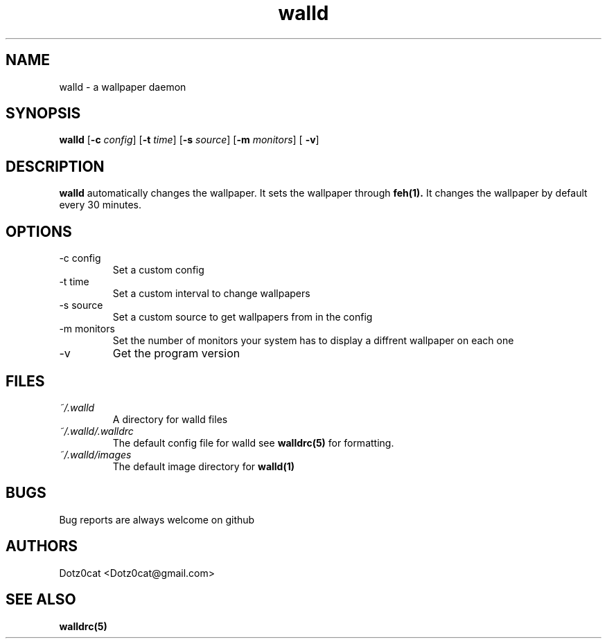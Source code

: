 .TH walld 1 2022-04-19
.SH NAME
walld \- a wallpaper daemon
.SH SYNOPSIS
.B walld 
[\fB\-c\fR \fIconfig\fR] [\fB\-t\fR \fItime\fR] [\fB\-s\fR \fIsource\fR] [\fB\-m\fR \fImonitors\fR] [\fB\ -v\fR]
.SH DESCRIPTION
.B walld
automatically changes the wallpaper. It sets the wallpaper through 
.BR feh(1).
It changes the wallpaper by default every 30 minutes.
.SH OPTIONS
.IP "-c config"
Set a custom config
.IP "-t time"
Set a custom interval to change wallpapers
.IP "-s source"
Set a custom source to get wallpapers from in the config
.IP "-m monitors"
Set the number of monitors your system has to display a diffrent wallpaper on each one
.IP "-v"
Get the program version
.SH FILES
.I ~/.walld
.RS
A directory for walld files
.RE
.I ~/.walld/.walldrc
.RS
The default config file for walld see
.BR walldrc(5)
for formatting.
.RE
.I ~/.walld/images
.RS
The default image directory for
.BR walld(1)
.RE
.SH BUGS
Bug reports are always welcome on github
.SH AUTHORS
Dotz0cat <Dotz0cat@gmail.com>
.SH SEE ALSO
.BR walldrc(5)
